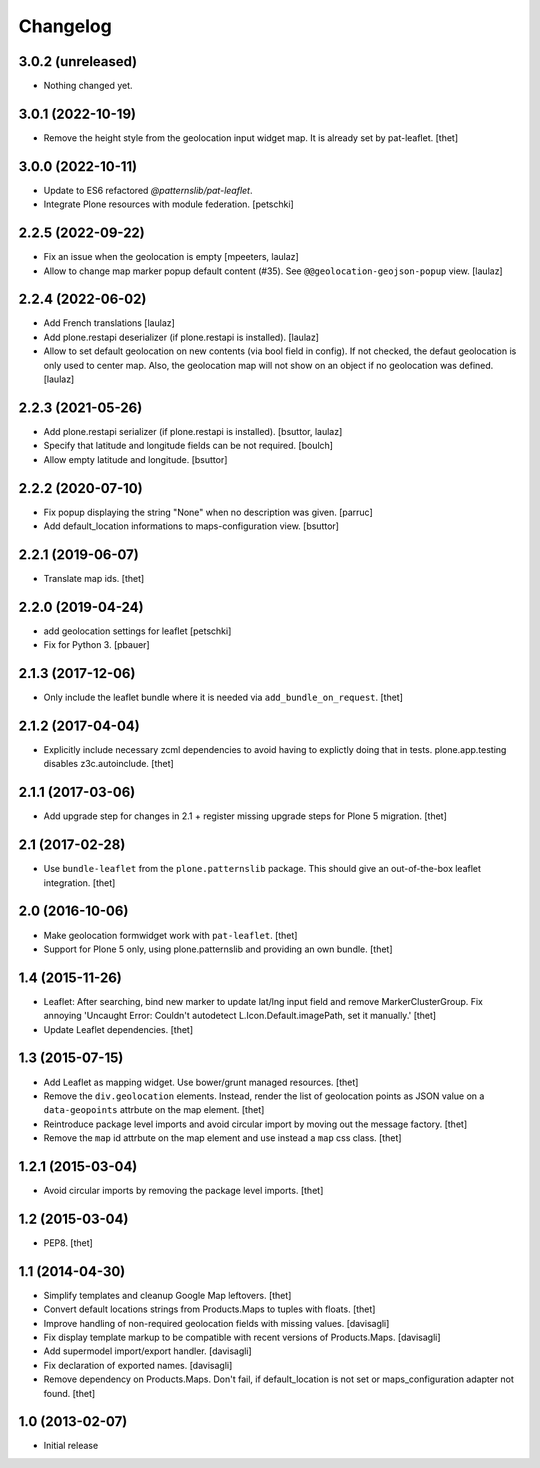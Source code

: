 Changelog
=========

3.0.2 (unreleased)
------------------

- Nothing changed yet.


3.0.1 (2022-10-19)
------------------

- Remove the height style from the geolocation input widget map.
  It is already set by pat-leaflet.
  [thet]


3.0.0 (2022-10-11)
------------------

- Update to ES6 refactored `@patternslib/pat-leaflet`.
- Integrate Plone resources with module federation.
  [petschki]


2.2.5 (2022-09-22)
------------------

- Fix an issue when the geolocation is empty
  [mpeeters, laulaz]

- Allow to change map marker popup default content (#35).
  See ``@@geolocation-geojson-popup`` view.
  [laulaz]


2.2.4 (2022-06-02)
------------------

- Add French translations
  [laulaz]

- Add plone.restapi deserializer (if plone.restapi is installed).
  [laulaz]

- Allow to set default geolocation on new contents (via bool field in config).
  If not checked, the defaut geolocation is only used to center map.
  Also, the geolocation map will not show on an object if no geolocation was defined.
  [laulaz]


2.2.3 (2021-05-26)
------------------

- Add plone.restapi serializer (if plone.restapi is installed).
  [bsuttor, laulaz]

- Specify that latitude and longitude fields can be not required.
  [boulch]

- Allow empty latitude and longitude.
  [bsuttor]


2.2.2 (2020-07-10)
------------------

- Fix popup displaying the string "None" when no description was given.
  [parruc]

- Add default_location informations to maps-configuration view.
  [bsuttor]


2.2.1 (2019-06-07)
------------------

- Translate map ids.
  [thet]


2.2.0 (2019-04-24)
------------------

- add geolocation settings for leaflet
  [petschki]

- Fix for Python 3.
  [pbauer]


2.1.3 (2017-12-06)
------------------

- Only include the leaflet bundle where it is needed via ``add_bundle_on_request``.
  [thet]


2.1.2 (2017-04-04)
------------------

- Explicitly include necessary zcml dependencies to avoid having to explictly doing that in tests.
  plone.app.testing disables z3c.autoinclude.
  [thet]


2.1.1 (2017-03-06)
------------------

- Add upgrade step for changes in 2.1 + register missing upgrade steps for Plone 5 migration.
  [thet]


2.1 (2017-02-28)
----------------

- Use ``bundle-leaflet`` from the ``plone.patternslib`` package.
  This should give an out-of-the-box leaflet integration.
  [thet]

2.0 (2016-10-06)
----------------

- Make geolocation formwidget work with ``pat-leaflet``.
  [thet]

- Support for Plone 5 only, using plone.patternslib and providing an own bundle.
  [thet]


1.4 (2015-11-26)
----------------

- Leaflet: After searching, bind new marker to update lat/lng input field and
  remove MarkerClusterGroup. Fix annoying 'Uncaught Error: Couldn't autodetect
  L.Icon.Default.imagePath, set it manually.'
  [thet]

- Update Leaflet dependencies.
  [thet]


1.3 (2015-07-15)
----------------

- Add Leaflet as mapping widget. Use bower/grunt managed resources.
  [thet]

- Remove the ``div.geolocation`` elements. Instead, render the list of
  geolocation points as JSON value on a ``data-geopoints`` attrbute on the map
  element.
  [thet]

- Reintroduce package level imports and avoid circular import by moving out the
  message factory.
  [thet]

- Remove the ``map`` id attrbute on the map element and use instead a ``map``
  css class.
  [thet]


1.2.1 (2015-03-04)
------------------

- Avoid circular imports by removing the package level imports.
  [thet]


1.2 (2015-03-04)
----------------

- PEP8.
  [thet]


1.1 (2014-04-30)
----------------

- Simplify templates and cleanup Google Map leftovers.
  [thet]

- Convert default locations strings from Products.Maps to tuples with floats.
  [thet]

- Improve handling of non-required geolocation fields
  with missing values.
  [davisagli]

- Fix display template markup to be compatible with recent versions
  of Products.Maps.
  [davisagli]

- Add supermodel import/export handler.
  [davisagli]

- Fix declaration of exported names.
  [davisagli]

- Remove dependency on Products.Maps. Don't fail, if default_location is not
  set or maps_configuration adapter not found.
  [thet]


1.0 (2013-02-07)
----------------

- Initial release
